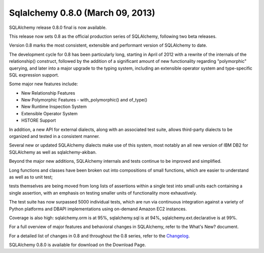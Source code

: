 

.. _sqlalchemy_0.8.0:

====================================================
Sqlalchemy 0.8.0 (March 09, 2013)
====================================================


.. seealso::

   - http://www.sqlalchemy.org/blog/#sqlalchemy-0.8.0-released
   - http://www.sqlalchemy.org/docs/changelog/migration_08.html#rewritten-relationship-mechanics
   - http://www.sqlalchemy.org/docs/08/changelog/migration_08.html
   - http://www.sqlalchemy.org/changelog/CHANGES_0_8_0

SQLAlchemy release 0.8.0 final is now available.

This release now sets 0.8 as the official production series of SQLAlchemy, 
following two beta releases.

Version 0.8 marks the most consistent, extensible and performant version of 
SQLAlchemy to date. 

The development cycle for 0.8 has been particularly long, starting in April of 
2012 with a rewrite of the internals of the relationship() construct, followed 
by the addition of a significant amount of new functionality regarding 
"polymorphic" querying, and later into a major upgrade to the typing system, 
including an extensible operator system and type-specific SQL expression support.

Some major new features include:

- New Relationship Features
- New Polymorphic Features - with_polymorphic() and of_type()
- New Runtime Inspection System
- Extensible Operator System
- HSTORE Support

In addition, a new API for external dialects, along with an associated 
test suite, allows third-party dialects to be organized and tested in a 
consistent manner. 

Several new or updated SQLAlchemy dialects make use of this system, most 
notably an all new version of IBM DB2 for SQLAlchemy as well as sqlalchemy-akiban.

Beyond the major new additions, SQLAlchemy internals and tests continue to be 
improved and simplified. 

Long functions and classes have been broken out into compositions of small 
functions, which are easier to understand as well as to unit test; 

tests themselves are being moved from long lists of assertions within a single 
test into small units each containing a single assertion, with an emphasis on 
testing smaller units of functionality more exhaustively. 

The test suite has now surpassed 5000 individual tests, which are run via 
continuous integration against a variety of Python platforms and DBAPI 
implementations using on-demand Amazon EC2 instances. 

Coverage is also high: sqlalchemy.orm is at 95%, sqlalchemy.sql is at 94%, 
sqlalchemy.ext.declarative is at 99%.

For a full overview of major features and behavioral changes in SQLAlchemy, 
refer to the What's New? document. 

For a detailed list of changes in 0.8 and throughout the 0.8 series, refer to 
the Changelog_.

SQLAlchemy 0.8.0 is available for download on the Download Page.

.. _Changelog:  http://www.sqlalchemy.org/changelog/CHANGES_0_8_0
